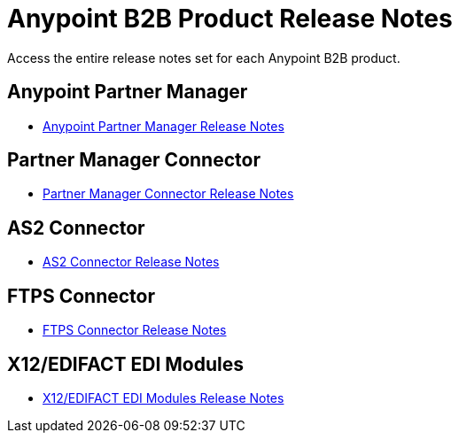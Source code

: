 = Anypoint B2B Product Release Notes
:keywords: b2b, release notes

Access the entire release notes set for each Anypoint B2B product.

== Anypoint Partner Manager

* link:/release-notes/anypoint-partner-manager-release-notes[Anypoint Partner Manager Release Notes]

== Partner Manager Connector

* link:/release-notes/partner-manager-connector-release-notes[Partner Manager Connector Release Notes]

== AS2 Connector

* link:/release-notes/as2-connector-release-notes[AS2 Connector Release Notes]


== FTPS Connector

* link:/release-notes/ftps-connector-release-notes[FTPS Connector Release Notes]


== X12/EDIFACT EDI Modules

* link:/release-notes/x12-edifact-modules-release-notes[X12/EDIFACT EDI Modules Release Notes]
